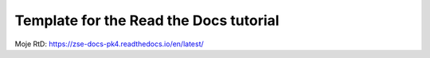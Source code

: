 Template for the Read the Docs tutorial
=======================================
Moje RtD: https://zse-docs-pk4.readthedocs.io/en/latest/
